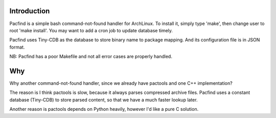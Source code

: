 Introduction
============

Pacfind is a simple bash command-not-found handler for ArchLinux.
To install it, simply type 'make', then change user to root 'make
install'. You may want to add a cron job to update database timely.

Pacfind uses Tiny-CDB as the database to store binary name to package
mapping. And its configuration file is in JSON format.

NB: Pacfind has a poor Makefile and not all error cases are properly
handled.

Why
===

Why another command-not-found handler, since we already have pactools and
one C++ implementation?

The reason is I think pactools is slow, because it always parses
compressed archive files. Pacfind uses a constant database (Tiny-CDB)
to store parsed content, so that we have a much faster lookup later.

Another reason is pactools depends on Python heavily, however I'd like
a pure C solution.